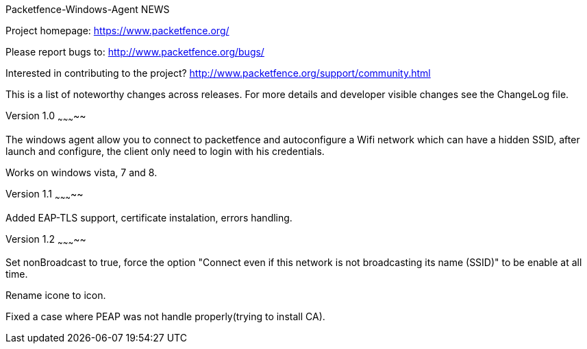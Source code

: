 Packetfence-Windows-Agent NEWS
================

Project homepage: https://www.packetfence.org/

Please report bugs to: http://www.packetfence.org/bugs/

Interested in contributing to the project? http://www.packetfence.org/support/community.html

This is a list of noteworthy changes across releases.
For more details and developer visible changes see the ChangeLog file.

Version 1.0
~~~~~~~~~~~

The windows agent allow you to connect to packetfence and autoconfigure a Wifi network which can have a hidden SSID, after launch and configure, the client only need to login with his credentials. 

Works on windows vista, 7 and 8.

Version 1.1
~~~~~~~~~~~

Added EAP-TLS support, certificate instalation, errors handling.

Version 1.2
~~~~~~~~~~~

Set nonBroadcast to true, force the option "Connect even if this network is not broadcasting its name (SSID)" to be enable at all time.

Rename icone to icon.

Fixed a case where PEAP was not handle properly(trying to install CA).
